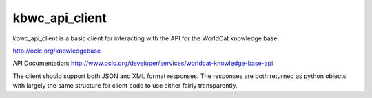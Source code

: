 ===========
kbwc_api_client
===========

kbwc_api_client is a basic client for interacting with the API for the 
WorldCat knowledge base.

http://oclc.org/knowledgebase

API Documentation:
http://www.oclc.org/developer/services/worldcat-knowledge-base-api

The client should support both JSON and XML format responses.  The responses
are both returned as python objects with largely the same structure for client
code to use either fairly transparently.

